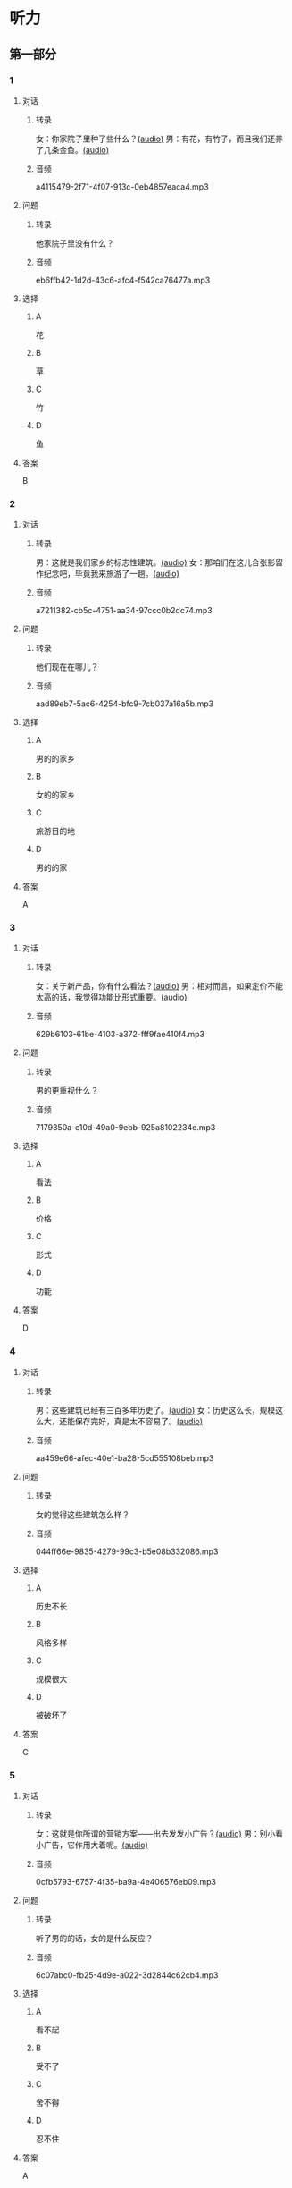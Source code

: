 * 听力
** 第一部分
:PROPERTIES:
:NOTETYPE: 21f26a95-0bf2-4e3f-aab8-a2e025d62c72
:END:
*** 1
:PROPERTIES:
:ID: 464c94f9-5a80-4813-b4b0-1ffd112a27f7
:END:
**** 对话
***** 转录
女：你家院子里种了些什么？[[file:7dfeb82e-91dd-4bbe-b3a8-6e5c7a5c3c6b.mp3][(audio)]]
男：有花，有竹子，而且我们还养了几条金鱼。[[file:68ae12c8-878c-4178-ad2a-cba723942f05.mp3][(audio)]]
***** 音频
a4115479-2f71-4f07-913c-0eb4857eaca4.mp3
**** 问题
***** 转录
他家院子里没有什么？
***** 音频
eb6ffb42-1d2d-43c6-afc4-f542ca76477a.mp3
**** 选择
***** A
花
***** B
草
***** C
竹
***** D
鱼
**** 答案
B
*** 2
:PROPERTIES:
:ID: f9905260-4030-4ada-9fd7-e695aa7c3920
:END:
**** 对话
***** 转录
男：这就是我们家乡的标志性建筑。[[file:2f47977c-2bb3-4ad4-a389-0c8d1cc4a1b2.mp3][(audio)]]
女：那咱们在这儿合张影留作纪念吧，毕竟我来旅游了一趟。[[file:3bd484fe-7dbb-493b-887d-787a8978694b.mp3][(audio)]]
***** 音频
a7211382-cb5c-4751-aa34-97ccc0b2dc74.mp3
**** 问题
***** 转录
他们现在在哪儿？
***** 音频
aad89eb7-5ac6-4254-bfc9-7cb037a16a5b.mp3
**** 选择
***** A
男的的家乡
***** B
女的的家乡
***** C
旅游目的地
***** D
男的的家
**** 答案
A
*** 3
:PROPERTIES:
:ID: bc719cb6-71ef-453a-8288-02bc048b120c
:END:
**** 对话
***** 转录
女：关于新产品，你有什么看法？[[file:b96d696b-cc59-4f46-9630-866facc48383.mp3][(audio)]]
男：相对而言，如果定价不能太高的话，我觉得功能比形式重要。[[file:ac9b604e-439f-4f8b-9e04-13ca041177cb.mp3][(audio)]]
***** 音频
629b6103-61be-4103-a372-fff9fae410f4.mp3
**** 问题
***** 转录
男的更重视什么？
***** 音频
7179350a-c10d-49a0-9ebb-925a8102234e.mp3
**** 选择
***** A
看法
***** B
价格
***** C
形式
***** D
功能
**** 答案
D
*** 4
:PROPERTIES:
:ID: 26ae0dfb-433c-445c-9680-49385a80a287
:END:
**** 对话
***** 转录
男：这些建筑已经有三百多年历史了。[[file:4101b1d8-9ed7-462f-9f9d-44b1b9e4e141.mp3][(audio)]]
女：历史这么长，规模这么大，还能保存完好，真是太不容易了。[[file:4b553e93-68f8-4764-9676-6dec7185ee35.mp3][(audio)]]
***** 音频
aa459e66-afec-40e1-ba28-5cd555108beb.mp3
**** 问题
***** 转录
女的觉得这些建筑怎么样？
***** 音频
044ff66e-9835-4279-99c3-b5e08b332086.mp3
**** 选择
***** A
历史不长
***** B
风格多样
***** C
规模很大
***** D
被破坏了
**** 答案
C
*** 5
:PROPERTIES:
:ID: e2e94ee5-20ec-4729-adae-3df9afc7c0d3
:END:
**** 对话
***** 转录
女：这就是你所谓的营销方案——出去发发小广告？[[file:c120c657-c5c7-408b-b6bb-f48bde536c73.mp3][(audio)]]
男：别小看小广告，它作用大着呢。[[file:bb57f1b4-e8e6-4d40-acd7-49dc4f03e9bc.mp3][(audio)]]
***** 音频
0cfb5793-6757-4f35-ba9a-4e406576eb09.mp3
**** 问题
***** 转录
听了男的的话，女的是什么反应？
***** 音频
6c07abc0-fb25-4d9e-a022-3d2844c62cb4.mp3
**** 选择
***** A
看不起
***** B
受不了
***** C
舍不得
***** D
忍不住
**** 答案
A
*** 6
:PROPERTIES:
:ID: 5179f447-6236-49a9-a6ac-d853dd2c74d7
:END:
**** 对话
***** 转录
男：这是我第一次负责接待这么大的一个代表团，有点儿紧张。[[file:b17a3fb4-e09d-476a-ae31-2d92f2ab88eb.mp3][(audio)]]
女：没事，大家都是这么过来的。[[file:4c578dcf-e77d-41dc-b94b-02dc87e51a8c.mp3][(audio)]]
***** 音频
93247f56-705b-4637-b97e-8b105bd00f12.mp3
**** 问题
***** 转录
女的是什么意思？
***** 音频
abd799df-0662-4618-a8c7-26ce6ced1527.mp3
**** 选择
***** A
我可以帮你
***** B
都有第一次
***** C
这个团不重要
***** D
他们明天才过来
**** 答案
B
** 第二部分
*** 7
**** 对话
***** 转录
女：您太客气了，出去旅行还想着给我们带礼物。
男：这是当地最有名的小吃，大家都尝尝。
女：您对济南印象怎么样？
男：历史悠久，风景优美，是个好地方。
***** 音频
7b061f60-0d54-4183-8d6c-618cc2d4c557.mp3
**** 问题
***** 转录
男的为什么要带礼物？
***** 音频
ac368363-3c65-4154-b014-b70ce59d5d4e.mp3
**** 选择
***** A
他出差丁
***** B
他去旅行了
***** C
这些小吃很贵
***** D
他对济南印象很好
**** 答案
B
*** 8
**** 对话
***** 转录
男：你觉得这台空调怎么样？
女：功能倒是挺强大，价钱也便宜。
男：那就买这个吧？
女：但是这个样式，好像不太适合我们家的装修风格。
***** 音频
58e3a35f-1214-496f-a355-3dc036e411d4.mp3
**** 问题
***** 转录
女的对什么不满意？
***** 音频
18288f55-68a6-4a1d-b1c1-3eb35494fcfe.mp3
**** 选择
***** A
功能
***** B
价格
***** C
样式
***** D
装修
**** 答案
C
*** 9
**** 对话
***** 转录
女：终于搬进新家了！
男：从平房到楼房，条件是好了，但邻里关系没有以前那么密切了。
女：这有什么关系？再说跟以前的邻居也不是没矛盾。
男：我还是挺喜欢院子里的那种气氛。
***** 音频
00bcbf92-b38a-47f9-9a76-eac5b845befa.mp3
**** 问题
***** 转录
男的是什么意思？
***** 音频
98a2528e-3c9a-4f5c-819c-e471b6cdb4b0.mp3
**** 选择
***** A
住平房更方便
***** B
新房条件不好
***** C
跟邻居间有矛盾
***** D
希望邻里关系好
**** 答案
D
*** 10
**** 对话
***** 转录
男：他三年就打下这么大一片市场，真是没想到。
女：是啊，听说他还没有任何背景，都靠自己。
男：对，完全是白手起家。
女：真是创造了一个奇迹。
***** 音频
e0e498de-3bda-46de-b5cf-400266e8429f.mp3
**** 问题
***** 转录
“白手起家”的意思可能是什么？
***** 音频
08d6268c-04a0-4caa-a440-4df853e886ea.mp3
**** 选择
***** A
用手制作产品
***** B
打下很大市场
***** C
没有经济支持
***** D
创造一个奇迹
**** 答案
C
*** 11-12
**** 对话
***** 转录
女：什么是四合院？
男：四合院是中国华北地区民居中的一种建筑形式。
女：我的意思是问为什么叫“四合”院。
男：“四”指东、西、南、北四面，“合”就是四面房屋围在一起，中间形成一个方形的院子。
女：哦，谢谢你，我明白了。
***** 音频
03da5cb8-dca2-4c85-9182-3b138b3c1bc8.mp3
**** 题目
***** 11
****** 问题
******* 转录
四合院主要分布在中国什么地方？
******* 音频
cc535589-96a2-4434-bcf8-6269c7e9cadc.mp3
****** 选择
******* A
西北
******* B
华南
******* C
华北
******* D
东南
****** 答案
C
***** 12
****** 问题
******* 转录
“四合院”中的“合”是什么意思？
******* 音频
a0023984-d2dd-477a-a2de-8fd6a5fabe7a.mp3
****** 选择
******* A
房屋围在一起
******* B
四面都有房屋
******* C
只有一个院子
******* D
是一种建筑群
****** 答案
A
*** 13-14
**** 段话
***** 转录
为什么明清时期描写北京历史风貌的文章，作者多数是外地人，特别是江南人呢？因为那时北京已成为全国的首都，有识之士纷纷从外地来到北京，这里的宏伟建筑、优美风光深深地吸引着他们，使他们耳目一新。这些人心有所感，自然要用笔记录下来。至于为什么北京人自己写得少，这恐怕与他们自小生活在这里，对各种事物都习以为常有关，并不等于北京本地缺少才子。
***** 音频
0d029a52-0846-4202-9506-53147b64980d.mp3
**** 题目
***** 13
****** 问题
******* 转录
为什么描写北京的文章，多数是外地人写的？
******* 音频
9884daf6-8652-4d47-b76e-eb61486282e4.mp3
****** 选择
******* A
北京缺少才子
******* B
北京没什么风景
******* C
北京人不爱写文章
******* D
外地人容易发现新奇的东西
****** 答案
D
***** 14
****** 问题
******* 转录
根据这段话，下列哪项正确？
******* 音频
ccf237e6-957d-4764-ab9e-6595bd5c1744.mp3
****** 选择
******* A
以前北京的建筑物很少
******* B
在北京的外地人都是江南人
******* C
北京人一辈子都不愿意离开家乡
******* D
北京在明清时期已经是中国的首都
****** 答案
D
* 阅读
** 第一部分
*** 段话
钱钟书先生初到清华时在外文系授课，有时在家批阅学生的试卷，让女儿钱瑗帮助记成绩。一次，钱瑗没头没脑地对爸爸说：“英若诚跟吴世良要好，他们是朋友。”钱先生说：“你怎么知道？”钱瑗指指课卷：“是墨水[[gap][15]]出来的：你看，全班学生的课卷都是用蓝墨水写的，只有他俩用的紫墨水。
“[[gap][16]]，英若诚和吴世良同是戏剧爱好者，同是清华骆驼剧团的演员，共同主演过俄罗斯拉夫列尼约夫的小说改编的戏剧《第四十一》英若试演被俘的白俄军官，吴世良[[gap][17]]”演押送他的红军女战士。两人从清华升业后，一起去了北京人民艺术剧院，结为夫妻，相潘以沫、风雨同舟地过了[[gap][18]]
*** 题目
**** 15
***** 选择
****** A
告诉
****** B
说明
****** C
显示
****** D
显得
***** 答案
C
**** 16
***** 选择
****** A
她猜得没错
****** B
他们都知道
****** C
事情并不是这样
****** D
没有想到的是
***** 答案
A
**** 17
***** 选择
****** A
而
****** B
却
****** C
倒
****** D
则
***** 答案
D
**** 18
***** 选择
****** A
一会儿
****** B
一辈子
****** C
一下子
****** D
一阵子
***** 答案
B
** 第二部分
*** 19
:PROPERTIES:
:ID: 35c6ca27-33e9-48ea-aaa9-fbb1bead38cb
:END:
**** 段话
四合院的大门一般开在东南角或西北角，院中的北房是正房，比其他房屋的规模大，一般包括长辈的卧室和具备日常起居、接待客人等功能的客厅。院子的两边是东西厢房，是晚辈们生活的地方。在正房和厢房之间建有走廊，可以供人行走和休息。
**** 选择
***** A
四合院的大门一般在南面
***** B
正房和厢房之间是不相通的
***** C
东西厢房一般包括卧室和客厅
***** D
通常长辈住北房，晚辈住东西厢房
**** 答案
D
*** 20
:PROPERTIES:
:ID: 8172e754-7d23-42d0-9cbf-87a07651b266
:END:
**** 段话
中国正在步人老龄化国家的行列，因此，“银发住宅”的设计成为市场关注的新热点。为了适应目前和未来中国家庭“421”的基本结构，银发住宅应设计得既便于老人与子女孙辈团聚，居住空间又相对独立。
**** 选择
***** A
“421”家庭包括祖孙三代
***** B
“银发住宅”必须让老人和孩子住在一起
***** C
“银发住宅”主要是为中年人设计的住宅
***** D
“银发住宅”出现的主要原因是中国社会的年轻化
**** 答案
A
*** 21
:PROPERTIES:
:ID: 67181845-d3d7-47d5-bbdb-6ba19d34efc5
:END:
**** 段话
人们常用“诗情画意”四个字来形容中国的传统园林。这个评价有两层意思：一是说园林中的风景自然如画，二是说园林的设计体现了诗歌一般的情感。这确实说明了古代园林与山水诗、山水画的共同之处，它们都以表现自然美为主题，与西方几何规则式园林有明显的区别。
**** 选择
***** A
中国古代园林的设计者都是诗人
***** B
中国很多园林是根据山水画设计的
***** C
中国古代园林非常注重表现自然美
***** D
中国园林比西方园林更讲究规则有序
**** 答案
C
*** 22
:PROPERTIES:
:ID: 71ae66b5-a7c2-4f63-888d-27e60e3df886
:END:
**** 段话
钟鼓楼是坐落在北京市南北中轴线上的一组古代建筑，位于东城区地安门外大街北端。作为元、明、清代都城的报时中心，它是全国重点文物保护单位。两楼前后纵置，气势雄伟，巍峨壮观，是古代劳动人民智慧与力量的结晶。钟鼓楼与周边形成的许多胡同、四合院居住区成为古都风貌的重要组成部分，具有独特的人文价值。
**** 选择
***** A
钟鼓楼是一座古代建筑
***** B
钟鼓楼周边有很多胡同
***** C
钟鼓楼位于北京市西城区
***** D
钟鼓楼的功能是安放乐器
**** 答案
B
** 第三部分
*** 23-25
**** 段话
100多年前，美国等发达国家，开始使用新材料、新技术建造高楼。例如美国著名的摩天大楼高122层，如果没有坚固的基础和墙体，肯定会拦腰折断。因此，它不光开创了美国独创的现代建筑风格，而且宣示了人类建筑业的新纪元，成为人类文明新阶段的标志物，有着非凡的历史意义。
但是，美国并没有让其遍地开花，去改变固有的文化传统。搭建高层只是昙花一现，二十年左右便已退热。现在他们的城市建筑一般有两个特点：一，除去在中心广场用作公务场所的标志性高层建筑，人们的住宅多是中低层房屋；二，最好的建筑物在城镇中心或大学，而不在政务、权力机关。
与中低层楼房相比，高层楼房的造价增加了许多不必要的成本。例如其结构和材料成本比6层楼高一至三倍，配套设施多且昂贵。住户本可不花如此高的代价去购买天价房，每平方米价格至少可以减半。超高层房屋的使用成本也高，有资料表明，美国一栋24层的楼房，64年的使用维护费用超出建筑成本的一倍。毫无疑问，高层住宅维修、使用费都与楼层高低成正比。住进高层建筑里，人为的高额物业管理费将成为住户的沉重负担。
**** 题目
***** 23
****** 问题
对于大量建造高层建筑，作者的态度是：
****** 选择
******* A
支持
******* B
称赞
******* C
反对
******* D
怀疑
****** 答案
C
***** 24
****** 问题
根据文章，世界上最早的摩天大楼出现在：
****** 选择
******* A
美国
******* B
中国
******* C
大学校区
******* D
中心广场
****** 答案
A
***** 25
****** 问题
关于高层建筑的问题，作者没有提到下列哪项？
****** 选择
******* A
建造成本高
******* B
使用费高
******* C
维修费高
******* D
浪费资源
****** 答案
D
*** 26-28
**** 段话
胡同，是北京特有的一种古老的城市小巷。“胡同”原为蒙古语，即小街巷。它们围绕在紫禁城周围，大部分形成于中国历史上的元、明、清三个朝代。由于北京古代的城市建设就有严格规划，所以胡同都比较直，它们的走向多为正东正西，串起来就像一块豆腐，方方正正，不歪不斜。胡同里建筑几乎都是四合院。北京的胡同星罗棋布，真是数也数不清。有句俗话说：“有名的胡同三十六，没名的胡同赛牛毛。”据统计，北京大大小小的胡同共有7000余条。
别看这些胡同从外表上看模样都差不多，但它们的特色却各不相同，名称也五花八门：有的以人物和名，如文丞相胡同；有的以市场、商品命名，如金鱼胡同；有的以北京土语命名，如闷葫芦罐胡同等。北匠孙_'京最长的胡同是东西交民巷，全长6.5公里；最短的胡同一尺半大街，长不过十几米；最窄的胡同要数前门大栅栏地区的钱市胡同，宽仅0.75米，稍微胖点儿的人得屏住呼吸才能通过。
胡同不仅是城市的脉搏，更是北京普通老百姓生活的场所。北京人对胡同有着特殊感情，它不仅是百姓们出人家门的通道，更是一座座民俗风情博物馆，烙下了许多社会生活的印记。老北京的生活气息就在这胡同的角落里，在这四合院的一砖一瓦里，在居民之间的邻里之情里。只有身处其中才有最深的体会。
**** 题目
***** 26
****** 问题
俗话“没名的胡同赛牛毛”意思最可能是：
****** 选择
******* A
有些胡同很窄
******* B
有些胡同不出名
******* C
胡同的数量很多
******* D
胡同里常常有比赛
****** 答案
C
***** 27
****** 问题
以商品命名的胡同是：
****** 选择
******* A
文丞相胡同
******* B
金鱼胡同
******* C
东交民巷
******* D
钱市胡同
****** 答案
B
***** 28
****** 问题
关于胡同，下面哪项是错误的？
****** 选择
******* A
胡同主要形成于元明清三代
******* B
胡同里有很多四合院
******* C
胡同现在已经变成了博物馆
******* D
胡同里还有很多人居住
****** 答案
C
* 书写
** 第一部分
*** 29
**** 词语
***** 1
北京四合院
***** 2
很具有
***** 3
样式
***** 4
的
***** 5
代表性
**** 答案
***** 1
北京四合院的样式很具有代表性。
*** 30
**** 词语
***** 1
功能
***** 2
该产品
***** 3
基本
***** 4
具备了
***** 5
已经
**** 答案
***** 1
该产品已经具备了基本功能。
*** 31
**** 词语
***** 1
那位亲切的长辈
***** 2
帮助
***** 3
我很
***** 4
曾经给我的
***** 5
感激
**** 答案
***** 1
我很感激那位亲切的长辈曾经给我的帮助。
